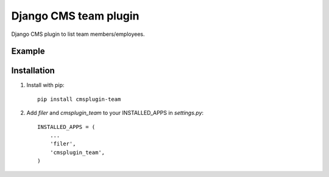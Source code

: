 =====================
Django CMS team plugin
=====================

Django CMS plugin to list team members/employees.

Example
------------

.. image:: http://screencloud.net//img/screenshots/cef8f4c816e1cc7e9e1b08339eb3235c.png

Installation
------------

1. Install with pip::

    pip install cmsplugin-team

2. Add `filer` and `cmsplugin_team` to your INSTALLED_APPS in `settings.py`::

    INSTALLED_APPS = (
        ...
        'filer',
        'cmsplugin_team',
    )